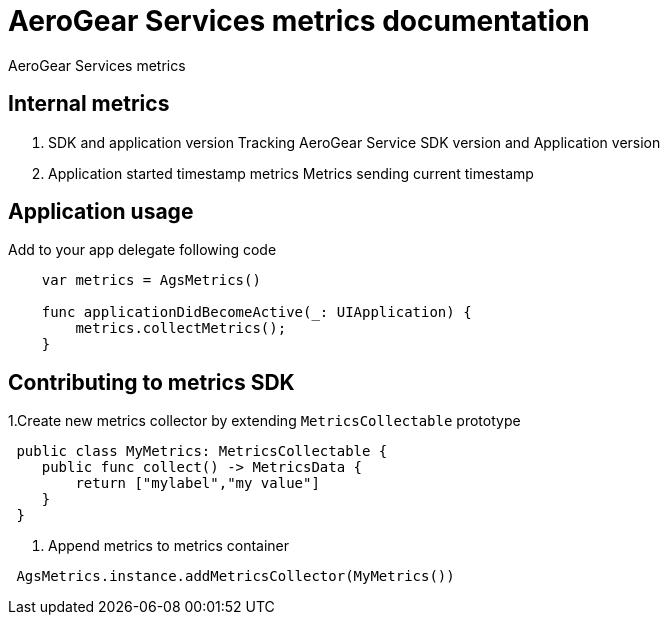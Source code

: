= AeroGear Services metrics documentation

AeroGear Services metrics


== Internal metrics

1. SDK and application version 
Tracking AeroGear Service SDK version and Application version
+
1. Application started timestamp metrics
Metrics sending current timestamp 


== Application usage

Add to your app delegate following code

[source,swift]
----
    var metrics = AgsMetrics()

    func applicationDidBecomeActive(_: UIApplication) {
        metrics.collectMetrics();
    }
----

== Contributing to metrics SDK 

1.Create new metrics collector by extending `MetricsCollectable` prototype
[source,swift]
----
 public class MyMetrics: MetricsCollectable {
    public func collect() -> MetricsData {
        return ["mylabel","my value"]
    }
 }
----
2. Append metrics to metrics container  
[source,swift]
----
 AgsMetrics.instance.addMetricsCollector(MyMetrics())
----